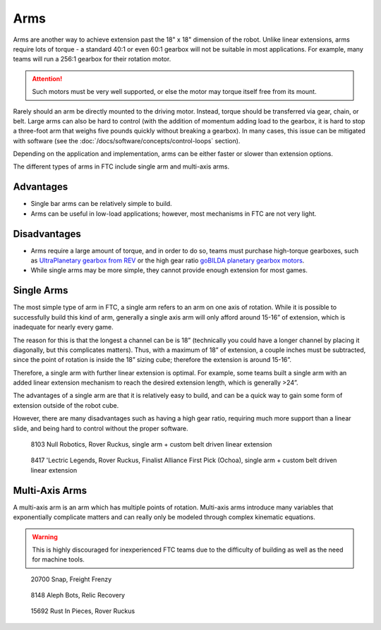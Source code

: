 Arms
====

Arms are another way to achieve extension past the 18" x 18" dimension of the robot. Unlike linear extensions, arms require lots of torque - a standard 40:1 or even 60:1 gearbox will not be suitable in most applications. For example, many teams will run a 256:1 gearbox for their rotation motor.

.. attention:: Such motors must be very well supported, or else the motor may torque itself free from its mount.

Rarely should an arm be directly mounted to the driving motor. Instead, torque should be transferred via gear, chain, or belt. Large arms can also be hard to control (with the addition of momentum adding load to the gearbox, it is hard to stop a three-foot arm that weighs five pounds quickly without breaking a gearbox). In many cases, this issue can be mitigated with software (see the :doc:`/docs/software/concepts/control-loops` section).

Depending on the application and implementation, arms can be either faster or slower than extension options.

The different types of arms in FTC include single arm and multi-axis arms.

Advantages
----------

- Single bar arms can be relatively simple to build.
- Arms can be useful in low-load applications;
  however, most mechanisms in FTC are not very light.

Disadvantages
-------------

- Arms require a large amount of torque, and in order to do so, teams must purchase high-torque gearboxes, such as `UltraPlanetary gearbox from REV <https://www.revrobotics.com/rev-41-1600/>`_ or the high gear ratio `goBILDA planetary gearbox motors <https://www.gobilda.com/yellow-jacket-planetary-gear-motors>`_.

- While single arms may be more simple, they cannot provide enough extension for most games.

Single Arms
-----------

The most simple type of arm in FTC, a single arm refers to an arm on one axis of rotation. While it is possible to successfully build this kind of arm, generally a single axis arm will only afford around 15-16” of extension, which is inadequate for nearly every game.

The reason for this is that the longest a channel can be is 18” (technically you could have a longer channel by placing it diagonally, but this complicates matters). Thus, with a maximum of 18” of extension, a couple inches must be subtracted, since the point of rotation is inside the 18” sizing cube; therefore the extension is around 15-16”.

Therefore, a single arm with further linear extension is optimal. For example, some teams built a single arm with an added linear extension mechanism to reach the desired extension length, which is generally >24”.

The advantages of a single arm are that it is relatively easy to build, and can be a quick way to gain some form of extension outside of the robot cube.

However, there are many disadvantages such as having a high gear ratio, requiring much more support than a linear slide, and being hard to control without the proper software.

.. figure:: images/single-arm/8103-single-arm.png
   :alt: 8103's single arm attached to a belt driven linear extension

   8103 Null Robotics, Rover Ruckus, single arm + custom belt driven linear extension

.. figure:: images/single-arm/8417-single-arm.png
   :alt: 8417's single arm attached to a belt driven linear extension

   8417 'Lectric Legends, Rover Ruckus, Finalist Alliance First Pick (Ochoa), single arm + custom belt driven linear extension


Multi-Axis Arms
---------------

A multi-axis arm is an arm which has multiple points of rotation. Multi-axis arms introduce many variables that exponentially complicate matters and can really only be modeled through complex kinematic equations.

.. warning:: This is highly discouraged for inexperienced FTC teams due to the difficulty of building as well as the need for machine tools.

.. figure:: images/multi-axis-arm/20700-snap.png
   :alt: 20700's multi-axis arm

   20700 Snap, Freight Frenzy

.. figure:: images/multi-axis-arm/8148-multi-axis-arm.png
   :alt: 8148's multi-axis arm

   8148 Aleph Bots, Relic Recovery

.. figure:: images/multi-axis-arm/15692-multi-axis-arm.png
   :alt: 15692's multi-axis arm

   15692 Rust In Pieces, Rover Ruckus

